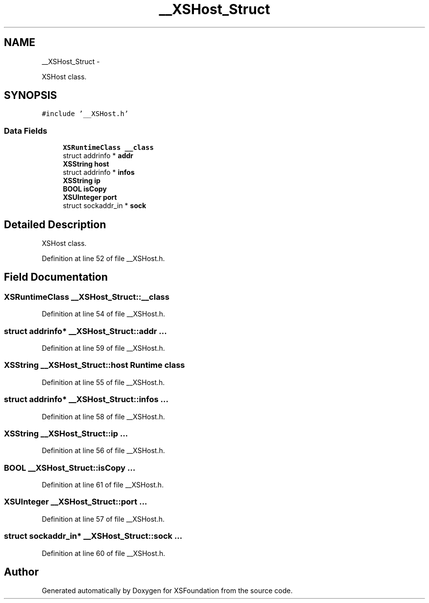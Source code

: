 .TH "__XSHost_Struct" 3 "Sun Apr 24 2011" "Version 1.2.2-0" "XSFoundation" \" -*- nroff -*-
.ad l
.nh
.SH NAME
__XSHost_Struct \- 
.PP
XSHost class.  

.SH SYNOPSIS
.br
.PP
.PP
\fC#include '__XSHost.h'\fP
.SS "Data Fields"

.in +1c
.ti -1c
.RI "\fBXSRuntimeClass\fP \fB__class\fP"
.br
.ti -1c
.RI "struct addrinfo * \fBaddr\fP"
.br
.ti -1c
.RI "\fBXSString\fP \fBhost\fP"
.br
.ti -1c
.RI "struct addrinfo * \fBinfos\fP"
.br
.ti -1c
.RI "\fBXSString\fP \fBip\fP"
.br
.ti -1c
.RI "\fBBOOL\fP \fBisCopy\fP"
.br
.ti -1c
.RI "\fBXSUInteger\fP \fBport\fP"
.br
.ti -1c
.RI "struct sockaddr_in * \fBsock\fP"
.br
.in -1c
.SH "Detailed Description"
.PP 
XSHost class. 
.PP
Definition at line 52 of file __XSHost.h.
.SH "Field Documentation"
.PP 
.SS "\fBXSRuntimeClass\fP \fB__XSHost_Struct::__class\fP"
.PP
Definition at line 54 of file __XSHost.h.
.SS "struct addrinfo* \fB__XSHost_Struct::addr\fP"... 
.PP
Definition at line 59 of file __XSHost.h.
.SS "\fBXSString\fP \fB__XSHost_Struct::host\fP"Runtime class 
.PP
Definition at line 55 of file __XSHost.h.
.SS "struct addrinfo* \fB__XSHost_Struct::infos\fP"... 
.PP
Definition at line 58 of file __XSHost.h.
.SS "\fBXSString\fP \fB__XSHost_Struct::ip\fP"... 
.PP
Definition at line 56 of file __XSHost.h.
.SS "\fBBOOL\fP \fB__XSHost_Struct::isCopy\fP"... 
.PP
Definition at line 61 of file __XSHost.h.
.SS "\fBXSUInteger\fP \fB__XSHost_Struct::port\fP"... 
.PP
Definition at line 57 of file __XSHost.h.
.SS "struct sockaddr_in* \fB__XSHost_Struct::sock\fP"... 
.PP
Definition at line 60 of file __XSHost.h.

.SH "Author"
.PP 
Generated automatically by Doxygen for XSFoundation from the source code.
